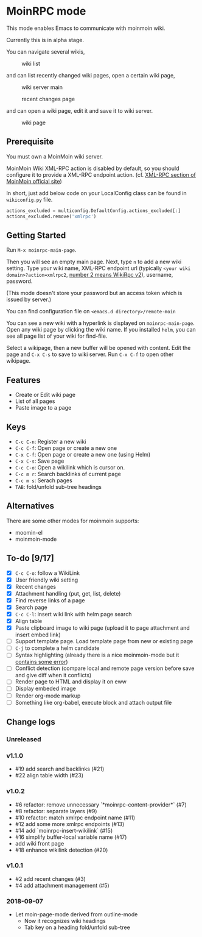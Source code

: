 * MoinRPC mode

This mode enables Emacs to communicate with moinmoin wiki.

Currently this is in alpha stage.

You can navigate several wikis,

#+CAPTION: wiki list
[[./docs/wiki-list.png]]

and can list recently changed wiki pages, open a certain wiki page,

#+CAPTION: wiki server main
[[./docs/wiki-server-main.png]]


#+CAPTION: recent changes page
[[./docs/recent-changes.png]]

and can open a wiki page, edit it and save it to wiki server.

#+CAPTION: wiki page
[[./docs/wiki-page.png]]


** Prerequisite

You must own a MoinMoin wiki server.

MoinMoin Wiki XML-RPC action is disabled by default, so you should configure it to provide a XML-RPC endpoint action. (cf. [[https://moinmo.in/MoinAPI/Examples#xmlrpc][XML-RPC section of MoinMoin official site]])

In short, just add below code on your LocalConfig class can be found in ~wikiconfig.py~ file.

#+BEGIN_SRC python
actions_excluded = multiconfig.DefaultConfig.actions_excluded[:]
actions_excluded.remove('xmlrpc')
#+END_SRC


** Getting Started

Run ~M-x moinrpc-main-page~.

Then you will see an empty main page. Next, type ~n~ to add a new wiki setting. Type your wiki name, XML-RPC endpoint url (typically ~<your wiki domain>?action=xmlrpc2~, [[https://moinmo.in/WikiRpc][number 2 means WikiRpc v2]]), username, password.

(This mode doesn't store your password but an access token which is issued by server.)

You can find configuration file on ~<emacs.d directory>/remote-moin~

You can see a new wiki with a hyperlink is displayed on ~moinrpc-main-page~. Open any wiki page by clicking the wiki name. If you installed ~helm~, you can see all page list of your wiki for find-file.

Select a wikipage, then a new buffer will be opened with content. Edit the page and ~C-x C-s~ to save to wiki server. Run ~C-x C-f~ to open other wikipage.


** Features

 - Create or Edit wiki page
 - List of all pages
 - Paste image to a page


** Keys

 - ~C-c C-n~: Register a new wiki
 - ~C-c C-f~: Open page or create a new one
 - ~C-x C-f~: Open page or create a new one (using Helm)
 - ~C-x C-s~: Save page
 - ~C-c C-o~: Open a wikilink which is cursor on.
 - ~C-c m r~: Search backlinks of current page
 - ~C-c m s~: Serach pages
 - ~TAB~: fold/unfold sub-tree headings


** Alternatives

There are some other modes for moinmoin supports:

 - moomin-el
 - moinmoin-mode


** To-do [9/17]

 - [X] ~C-c C-o~: follow a WikiLink
 - [X] User friendly wiki setting
 - [X] Recent changes
 - [X] Attachment handling (put, get, list, delete)
 - [X] Find reverse links of a page
 - [X] Search page
 - [X] ~C-c C-l~: insert wiki link with helm page search
 - [X] Align table
 - [X] Paste clipboard image to wiki page (upload it to page attachment and insert embed link)
 - [ ] Support template page. Load template page from new or existing page
 - [ ] ~C-j~ to complete a helm candidate
 - [ ] Syntax highlighting (already there is a nice moinmoin-mode but it [[http://d.hatena.ne.jp/ymorimo/20070308/1173373043][contains some error]])
 - [ ] Conflict detection (compare local and remote page version before save and give diff when it conflicts)
 - [ ] Render page to HTML and display it on eww
 - [ ] Display embeded image
 - [ ] Render org-mode markup
 - [ ] Something like org-babel, execute block and attach output file


** Change logs

*** Unreleased


*** v1.1.0

 - #19 add search and backlinks (#21)
 - #22 align table width (#23)


*** v1.0.2

 - #6 refactor: remove unnecessary `*moinrpc-content-provider*` (#7)
 - #8 refactor: separate layers (#9)
 - #10 refactor: match xmlrpc endpoint name (#11)
 - #12 add some more xmlrpc endpoints (#13)
 - #14 add `moinrpc-insert-wikilink` (#15)
 - #16 simplify buffer-local variable name (#17)
 - add wiki front page
 - #18 enhance wikilink detection (#20)


*** v1.0.1

 - #2 add recent changes (#3)
 - #4 add attachment management (#5)


*** 2018-09-07

 - Let moin-page-mode derived from outline-mode
   - Now it recognizes wiki headings
   - Tab key on a heading fold/unfold sub-tree
